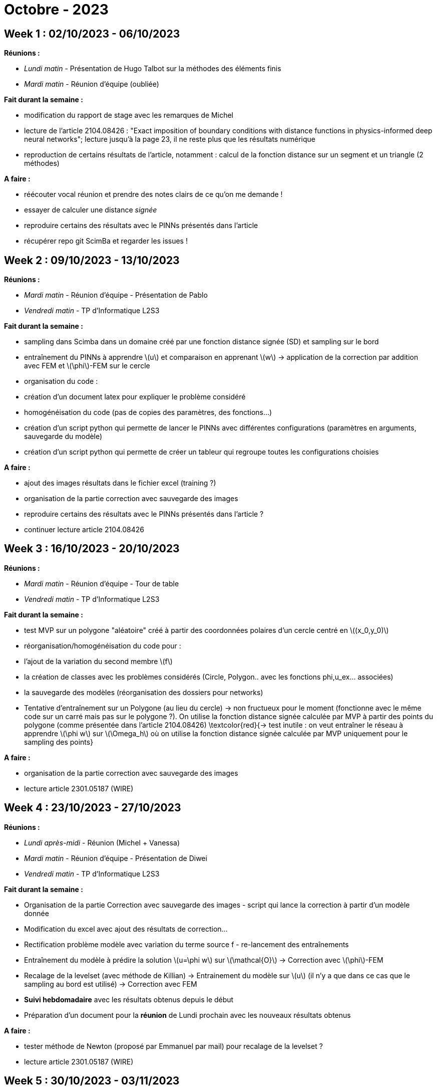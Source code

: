 = Octobre - 2023

== Week 1 : 02/10/2023 - 06/10/2023
:stem: latexmath
:xrefstyle: short
:sectiondir: abstracts/week_1/
*Réunions :*

*  _Lundi matin_ -  Présentation de Hugo Talbot sur la méthodes des éléments finis
*  _Mardi matin_ - Réunion d'équipe (oubliée)

*Fait durant la semaine :*

*  modification du rapport de stage avec les remarques de Michel
*  lecture de l'article 2104.08426 : "Exact imposition of boundary conditions with distance functions in physics-informed deep neural networks"; lecture jusqu'à la page 23, il ne reste plus que les résultats numérique
*  reproduction de certains résultats de l'article, notamment : calcul de la fonction distance sur un segment et un triangle (2 méthodes)


*A faire :*

*  réécouter vocal réunion et prendre des notes clairs de ce qu'on me demande !
*  essayer de calculer une distance _signée_
*  reproduire certains des résultats avec le PINNs présentés dans l'article
*  récupérer repo git ScimBa et regarder les issues !

== Week 2 : 09/10/2023 - 13/10/2023
:stem: latexmath
:xrefstyle: short
:sectiondir: abstracts/week_2/
*Réunions :*

*  _Mardi matin_ -  Réunion d'équipe - Présentation de Pablo
*  _Vendredi matin_ - TP d'Informatique L2S3

*Fait durant la semaine :*

*  sampling dans Scimba dans un domaine créé par une fonction distance signée (SD) et sampling sur le bord
*  entraînement du PINNs à apprendre stem:[u] et comparaison en apprenant stem:[w] -> application de la correction par addition avec FEM et stem:[\phi]-FEM sur le cercle
*  organisation du code :

*  création d'un document latex pour expliquer le problème considéré
*  homogénéisation du code (pas de copies des paramètres, des fonctions...)
*  création d'un script python qui permette de lancer le PINNs avec différentes configurations (paramètres en arguments, sauvegarde du modèle)
*  création d'un script python qui permette de créer un tableur qui regroupe toutes les configurations choisies



*A faire :*

*  ajout des images résultats dans le fichier excel (training ?)
*  organisation de la partie correction avec sauvegarde des images
*  reproduire certains des résultats avec le PINNs présentés dans l'article ?
*  continuer lecture article 2104.08426

== Week 3 : 16/10/2023 - 20/10/2023
:stem: latexmath
:xrefstyle: short
:sectiondir: abstracts/week_3/
*Réunions :*

*  _Mardi matin_ -  Réunion d'équipe - Tour de table
*  _Vendredi matin_ - TP d'Informatique L2S3

*Fait durant la semaine :*

*  test MVP sur un polygone "aléatoire" créé à partir des coordonnées polaires d'un cercle centré en stem:[(x_0,y_0)]
*  réorganisation/homogénéisation du code pour :

*  l'ajout de la variation du second membre stem:[f]
*  la création de classes avec les problèmes considérés (Circle, Polygon.. avec les fonctions phi,u_ex... associées)
*  la sauvegarde des modèles (réorganisation des dossiers pour networks)

*  Tentative d'entraînement sur un Polygone (au lieu du cercle) -> non fructueux pour le moment (fonctionne avec le même code sur un carré mais pas sur le polygone ?). On utilise la fonction distance signée calculée par MVP à partir des points du polygone (comme présentée dans l'article 2104.08426) \textcolor{red}{-> test inutile : on veut entraîner le réseau à apprendre stem:[\phi w] sur stem:[\Omega_h] où on utilise la fonction distance signée calculée par MVP uniquement pour le sampling des points}


*A faire :*

*  organisation de la partie correction avec sauvegarde des images 
*  lecture article 2301.05187 (WIRE)

== Week 4 : 23/10/2023 - 27/10/2023
:stem: latexmath
:xrefstyle: short
:sectiondir: abstracts/week_4/
*Réunions :*

*  _Lundi après-midi_ - Réunion (Michel + Vanessa)
*  _Mardi matin_ - Réunion d'équipe - Présentation de Diwei
*  _Vendredi matin_ - TP d'Informatique L2S3

*Fait durant la semaine :*

*  Organisation de la partie Correction avec sauvegarde des images - script qui lance la correction à partir d’un modèle donnée
*  Modification du excel avec ajout des résultats de correction...
*  Rectification problème modèle avec variation du terme source f - re-lancement des entraînements
*  Entraînement du modèle à prédire la solution stem:[u=\phi w] sur stem:[\mathcal{O}] -> Correction avec stem:[\phi]-FEM
*  Recalage de la levelset (avec méthode de Killian) -> Entrainement du modèle sur stem:[u] (il n'y a que dans ce cas que le sampling au bord est utilisé) -> Correction avec FEM
*  *Suivi hebdomadaire* avec les résultats obtenus depuis le début
*  Préparation d'un document pour la *réunion* de Lundi prochain avec les nouveaux résultats obtenus


*A faire :*

*  tester méthode de Newton (proposé par Emmanuel par mail) pour recalage de la levelset ?
*  lecture article 2301.05187 (WIRE)

== Week 5 : 30/10/2023 - 03/11/2023
:stem: latexmath
:xrefstyle: short
:sectiondir: abstracts/week_5/
(ABSENTE du Lundi au Mercredi car Malade)

*Réunions :*

*  _Lundi après-midi_ - Réunion (Michel + Vanessa) stem:[\rightarrow] ABSENTE (MALADE)
*  _Mardi matin_ - Réunion d'équipe - ? stem:[\rightarrow] ABSENTE (MALADE)
*  _Vendredi matin_ - TP d'Informatique L2S3 stem:[\rightarrow] NON (Vacance scolaire)
*  _Vendredi après-midi_ - Réunion (Michel)

*Fait durant la semaine :*

*  Lecture de l'article 2301.05187 (WIRE)
*  Bibliographie (recherche de papier sur les INR)
*  Projection des solutions stem:[\phi]-FEM sur stem:[\Omega] pour le calcul des erreurs


*A faire :*

*  Lire nouvel article 2006.09661 ("Implicit Neural Representations with Periodic Activation Functions")
*  Préparer document résultats stem:[\rightarrow] réunion Lundi 06/11/2023

